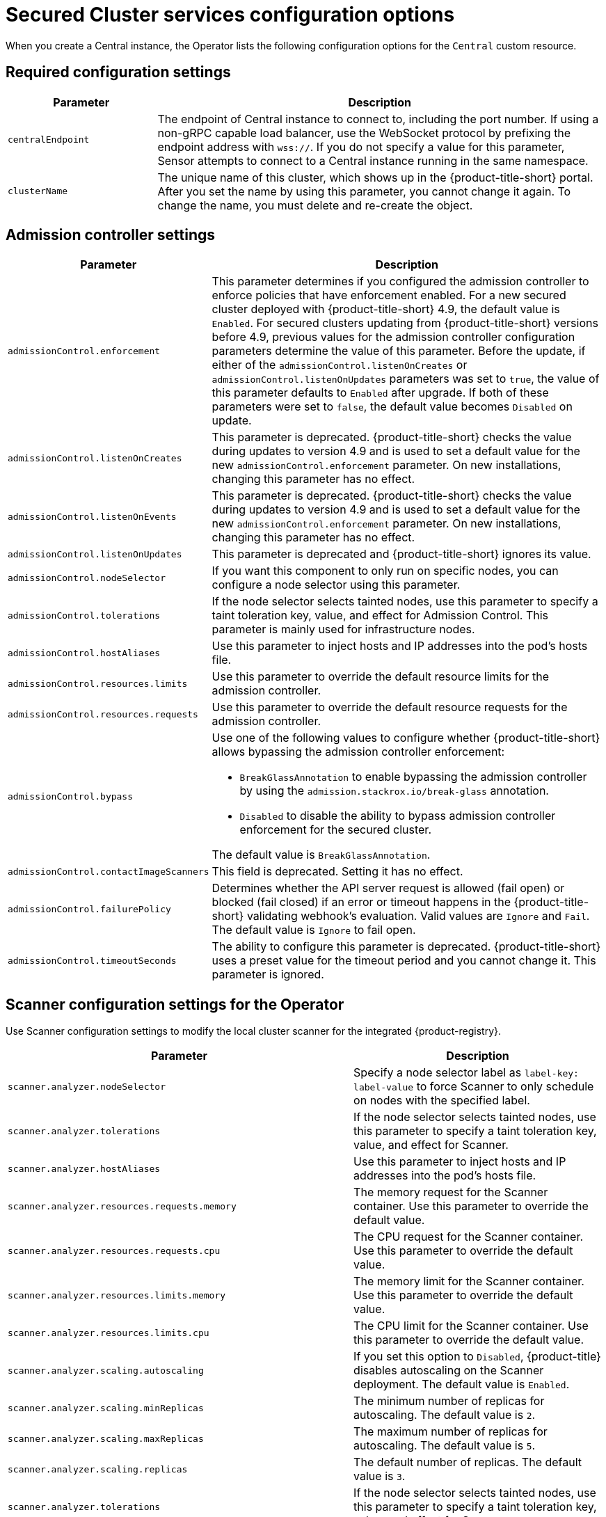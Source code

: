 // Module included in the following assemblies:
//
// * installing/installing_ocp/install-secured-cluster-config-options-ocp.adoc
:_mod-docs-content-type: CONCEPT
[id="secured-cluster-configuration-options-operator_{context}"]
= Secured Cluster services configuration options

When you create a Central instance, the Operator lists the following configuration options for the `Central` custom resource.

[id="required-configuration-settings_{context}"]
== Required configuration settings

[cols="1,3"]
|===
| Parameter | Description

| `centralEndpoint`
| The endpoint of Central instance to connect to, including the port number.
If using a non-gRPC capable load balancer, use the WebSocket protocol by prefixing the endpoint address with `wss://`.
If you do not specify a value for this parameter, Sensor attempts to connect to a Central instance running in the same namespace.

| `clusterName`
| The unique name of this cluster, which shows up in the {product-title-short} portal.
After you set the name by using this parameter, you cannot change it again.
To change the name, you must delete and re-create the object.

|===

[id="admission-controller-settings_{context}"]
== Admission controller settings

[cols="1,3"]
|===
| Parameter | Description

|`admissionControl.enforcement`
| This parameter determines if you configured the admission controller to enforce policies that have enforcement enabled. For a new secured cluster deployed with {product-title-short} 4.9, the default value is `Enabled`. For secured clusters updating from {product-title-short} versions before 4.9, previous values for the admission controller configuration parameters determine the value of this parameter. Before the update, if either of the `admissionControl.listenOnCreates` or `admissionControl.listenOnUpdates` parameters was set to `true`, the value of this parameter defaults to `Enabled` after upgrade. If both of these parameters were set to `false`, the default value becomes `Disabled` on update. 

| `admissionControl.listenOnCreates`
| This parameter is deprecated. {product-title-short} checks the value during updates to version 4.9 and is used to set a default value for the new `admissionControl.enforcement` parameter. On new installations, changing this parameter has no effect.

| `admissionControl.listenOnEvents`
| This parameter is deprecated. {product-title-short} checks the value during updates to version 4.9 and is used to set a default value for the new `admissionControl.enforcement` parameter. On new installations, changing this parameter has no effect.

| `admissionControl.listenOnUpdates`
| This parameter is deprecated and {product-title-short} ignores its value.

| `admissionControl.nodeSelector`
| If you want this component to only run on specific nodes, you can configure a node selector using this parameter.

| `admissionControl.tolerations`
| If the node selector selects tainted nodes, use this parameter to specify a taint toleration key, value, and effect for Admission Control. This parameter is mainly used for infrastructure nodes.

| `admissionControl.hostAliases`
| Use this parameter to inject hosts and IP addresses into the pod's hosts file.

| `admissionControl.resources.limits`
| Use this parameter to override the default resource limits for the admission controller.

| `admissionControl.resources.requests`
| Use this parameter to override the default resource requests for the admission controller.

| `admissionControl.bypass`
a| Use one of the following values to configure whether {product-title-short} allows bypassing the admission controller enforcement:

    * `BreakGlassAnnotation` to enable bypassing the admission controller by using the `admission.stackrox.io/break-glass` annotation.
    * `Disabled` to disable the ability to bypass admission controller enforcement for the secured cluster.

The default value is `BreakGlassAnnotation`.

| `admissionControl.contactImageScanners`
| This field is deprecated. Setting it has no effect.

|`admissionControl.failurePolicy`
| Determines whether the API server request is allowed (fail open) or blocked (fail closed) if an error or timeout happens in the {product-title-short} validating webhook's evaluation. Valid values are `Ignore` and `Fail`. The default value is `Ignore` to fail open. 

| `admissionControl.timeoutSeconds`
| The ability to configure this parameter is deprecated. {product-title-short} uses a preset value for the timeout period and you cannot change it. This parameter is ignored. 
|===

[id="scanner-configuration-settings_{context}"]
== Scanner configuration settings for the Operator

Use Scanner configuration settings to modify the local cluster scanner for the integrated {product-registry}.

[cols="1,3"]
|===
| Parameter | Description

| `scanner.analyzer.nodeSelector`
| Specify a node selector label as `label-key: label-value` to force Scanner to only schedule on nodes with the specified label.

| `scanner.analyzer.tolerations`
| If the node selector selects tainted nodes, use this parameter to specify a taint toleration key, value, and effect for Scanner.

| `scanner.analyzer.hostAliases`
| Use this parameter to inject hosts and IP addresses into the pod's hosts file.

| `scanner.analyzer.resources.requests.memory`
| The memory request for the Scanner container. Use this parameter to override the default value.

| `scanner.analyzer.resources.requests.cpu`
| The CPU request for the Scanner container. Use this parameter to override the default value.

| `scanner.analyzer.resources.limits.memory`
| The memory limit for the Scanner container. Use this parameter to override the default value.

| `scanner.analyzer.resources.limits.cpu`
| The CPU limit for the Scanner container. Use this parameter to override the default value.

| `scanner.analyzer.scaling.autoscaling`
| If you set this option to `Disabled`, {product-title} disables autoscaling on the Scanner deployment. The default value is `Enabled`.

| `scanner.analyzer.scaling.minReplicas`
| The minimum number of replicas for autoscaling. The default value is `2`.

| `scanner.analyzer.scaling.maxReplicas`
| The maximum number of replicas for autoscaling. The default value is `5`.

| `scanner.analyzer.scaling.replicas`
| The default number of replicas. The default value is `3`.

| `scanner.analyzer.tolerations`
| If the node selector selects tainted nodes, use this parameter to specify a taint toleration key, value, and effect for Scanner.

| `scanner.db.nodeSelector`
| Specify a node selector label as `label-key: label-value` to force Scanner DB to only schedule on nodes with the specified label.

| `scanner.db.hostAliases`
| Use this parameter to inject hosts and IP addresses into the pod's hosts file.

| `scanner.db.resources.requests.memory`
| The memory request for the Scanner DB container. Use this parameter to override the default value.

| `scanner.db.resources.requests.cpu`
| The CPU request for the Scanner DB container. Use this parameter to override the default value.

| `scanner.db.resources.limits.memory`
| The memory limit for the Scanner DB container. Use this parameter to override the default value.

| `scanner.db.resources.limits.cpu`
| The CPU limit for the Scanner DB container. Use this parameter to override the default value.

| `scanner.db.tolerations`
| If the node selector selects tainted nodes, use this parameter to specify a taint toleration key, value, and effect for Scanner DB.

| `scanner.scannerComponent`
| If you set this option to `Disabled`, {product-title} does not deploy the Scanner deployment. Do not disable the Scanner on {ocp} clusters. The default value is `AutoSense`.

| `scannerV4.db.nodeSelector`
| If you want this component to only run on specific nodes, you can use this parameter to configure a node selector.

| `scannerV4.db.tolerations`
| If the node selector selects tainted nodes, use this parameter to specify a taint toleration key, value, and effect for Scanner V4 DB. This parameter is mainly used for infrastructure nodes.

| `scannerV4.db.resources.limits`
| Use this parameter to override the default resource limits for Scanner V4 DB.

| `scannerV4.db.resources.requests`
| Use this parameter to override the default resource requests for Scanner V4 DB.

| `scannerV4.db.persistence.persistentVolumeClaim.claimName`
| The name of the PVC to manage persistent data for Scanner V4. You can use a PVC, which is the recommended default if a default storage class exists on the cluster. If no default storage class exists and it is not specifically set in the `persistentVolumeClaim.storageClassName` parameter, ephemeral storage is used.

| `scannerV4.db.persistence.persistentVolumeClaim.size`
| The size of the PVC to manage persistent data for Scanner V4.

| `scannerV4.db.persistence.persistentVolumeClaim.storageClassName`
| The name of the storage class to use for the PVC. If your cluster is not configured with a default storage class, and no value is provided for this parameter, ephemeral storage is used.

| `scannerV4.indexer.nodeSelector`
| If you want this component to only run on specific nodes, you can use this parameter to configure a node selector.

| `scannerV4.indexer.tolerations`
| If the node selector selects tainted nodes, use this parameter to specify a taint toleration key, value, and effect for the Scanner V4 Indexer. This parameter is mainly used for infrastructure nodes.

| `scannerV4.indexer.resources.limits`
| Use this parameter to override the default resource limits for the Scanner V4 Indexer.

| `scannerV4.indexer.resources.requests`
| Use this parameter to override the default resource requests for the Scanner V4 Indexer.

| `scannerV4.indexer.scaling.autoScaling`
| When enabled, the number of Scanner V4 Indexer replicas is managed dynamically based on the load, within the limits specified.

| `scannerV4.indexer.scaling.maxReplicas`
| Specifies the maximum replicas to be used in the Scanner V4 Indexer autoscaling configuration.

| `scannerV4.indexer.scaling.minReplicas`
| Specifies the minimum replicas to be used in the Scanner V4 Indexer autoscaling configuration.

| `scannerV4.indexer.scaling.replicas`
| When autoscaling is disabled for the Scanner V4 Indexer, the number of replicas is always configured to match this value.

| `scannerV4.monitoring.exposeEndpoint`
| Configures a monitoring endpoint for Scanner V4. The monitoring endpoint allows other services to collect metrics from Scanner V4, provided in a Prometheus-compatible format. Use `Enabled` to expose the monitoring endpoint. When you enable monitoring, {product-title-short} creates a new service, `monitoring`, with port 9090, and a network policy allowing inbound connections to the port. By default, this is not enabled.

a| `scannerV4.scannerComponent`
| Enables Scanner V4. Valid values are:

* `Default`: Scanner V4 is not enabled and not deployed.

* `AutoSense`: If Central exists in the same namespace, Scanner V4 is not deployed and the existing Scanner V4 that was installed with Central is used. If there is no Central in this namespace, Scanner V4 is deployed.

* `Disabled`: Do not deploy Scanner V4.

|===

[id="image-configuration-settings_{context}"]
== Image configuration

Use image configuration settings when you are using a custom registry.

[cols="1,3"]
|===
| Parameter | Description

| `imagePullSecrets.name`
| Additional image pull secrets to be taken into account for pulling images.

|===

[id="per-node-settings_{context}"]
== Per node settings

Per node settings define the configuration settings for components that run on each node in a cluster to secure the cluster.
These components are Collector and Compliance.

[cols="1,3a"]
|===
| Parameter | Description

| `perNode.collector.collection`
| The method for system-level data collection.
The default value is `CORE_BPF`.
Red{nbsp}Hat recommends using `CORE_BPF` for data collection.
If you select `NoCollection`, Collector does not report any information about the network activity and the process executions.
Available options are `NoCollection` and `CORE_BPF`. The `EBPF` option is available only for version 4.4 and earlier.

| `perNode.collector.imageFlavor`
| The image type to use for Collector. You can specify it as `Regular` or `Slim`.
This value is deprecated. `Regular` and `Slim` images are identical.

| `perNode.collector.resources.limits`
| Use this parameter to override the default resource limits for Collector.

| `perNode.collector.resources.requests`
| Use this parameter to override the default resource requests for Collector.

| `perNode.compliance.resources.requests`
| Use this parameter to override the default resource requests for Compliance.

| `perNode.compliance.resources.limits`
| Use this parameter to override the default resource limits for Compliance.

| `perNode.taintToleration`
| To ensure comprehensive monitoring of your cluster activity, {product-title}  runs services on every node in the cluster, including tainted nodes by default.
If you do not want this behavior, specify `AvoidTaints` for this parameter. The default value is `TolerateTaints`.

|===

[id="sensor-configuration-settings_{context}"]
== Sensor configuration

This configuration defines the settings of the Sensor components, which runs on one node in a cluster.

[cols="1,3"]
|===
| Parameter | Description

| `sensor.nodeSelector`
| If you want Sensor to only run on specific nodes, you can configure a node selector.

| `sensor.tolerations`
| If the node selector selects tainted nodes, use this parameter to specify a taint toleration key, value, and effect for Sensor. This parameter is mainly used for infrastructure nodes.

| `sensor.hostAliases`
| Use this parameter to inject hosts and IP addresses into the pod's hosts file.

| `sensor.resources.limits`
| Use this parameter to override the default resource limits for Sensor.

| `sensor.resources.requests`
| Use this parameter to override the default resource requests for Sensor.
|===

[id="general-and-miscellaneous-settings-secured-cluster_{context}"]
== General and miscellaneous settings

[cols="1,3"]
|===
| Parameter | Description

| `customize.annotations`
| Allows specifying custom annotations for the Central deployment.

| `customize.envVars`
| Advanced settings to configure environment variables.

| `egress.connectivityPolicy`
| Configures whether {product-title} should run in online or offline mode.
In offline mode, automatic updates of vulnerability definitions and kernel modules are disabled.

| `misc.createSCCs`
| Set this to `true` to create SCCs for Central.
It may cause issues in some environments.

|`network.policies`
a| To provide security at the network level, {product-title-short} creates default `NetworkPolicy` resources in the namespace where secured cluster resources are installed. These network policies allow ingress to specific components on specific ports. If you do not want {product-title-short} to create these policies, set this parameter to `Disabled`. The default value is `Enabled`.

[WARNING]
====
Disabling creation of default network policies can break communication between {product-title-short} components. If you disable creation of default policies, you must create your own network policies to allow this communication.
====

| `overlays`
| See "Customizing the installation using the Operator with overlays".

| `tls.additionalCAs`
| Additional trusted CA certificates for the secured cluster.
These certificates are used when integrating with services using a private certificate authority.

|===
